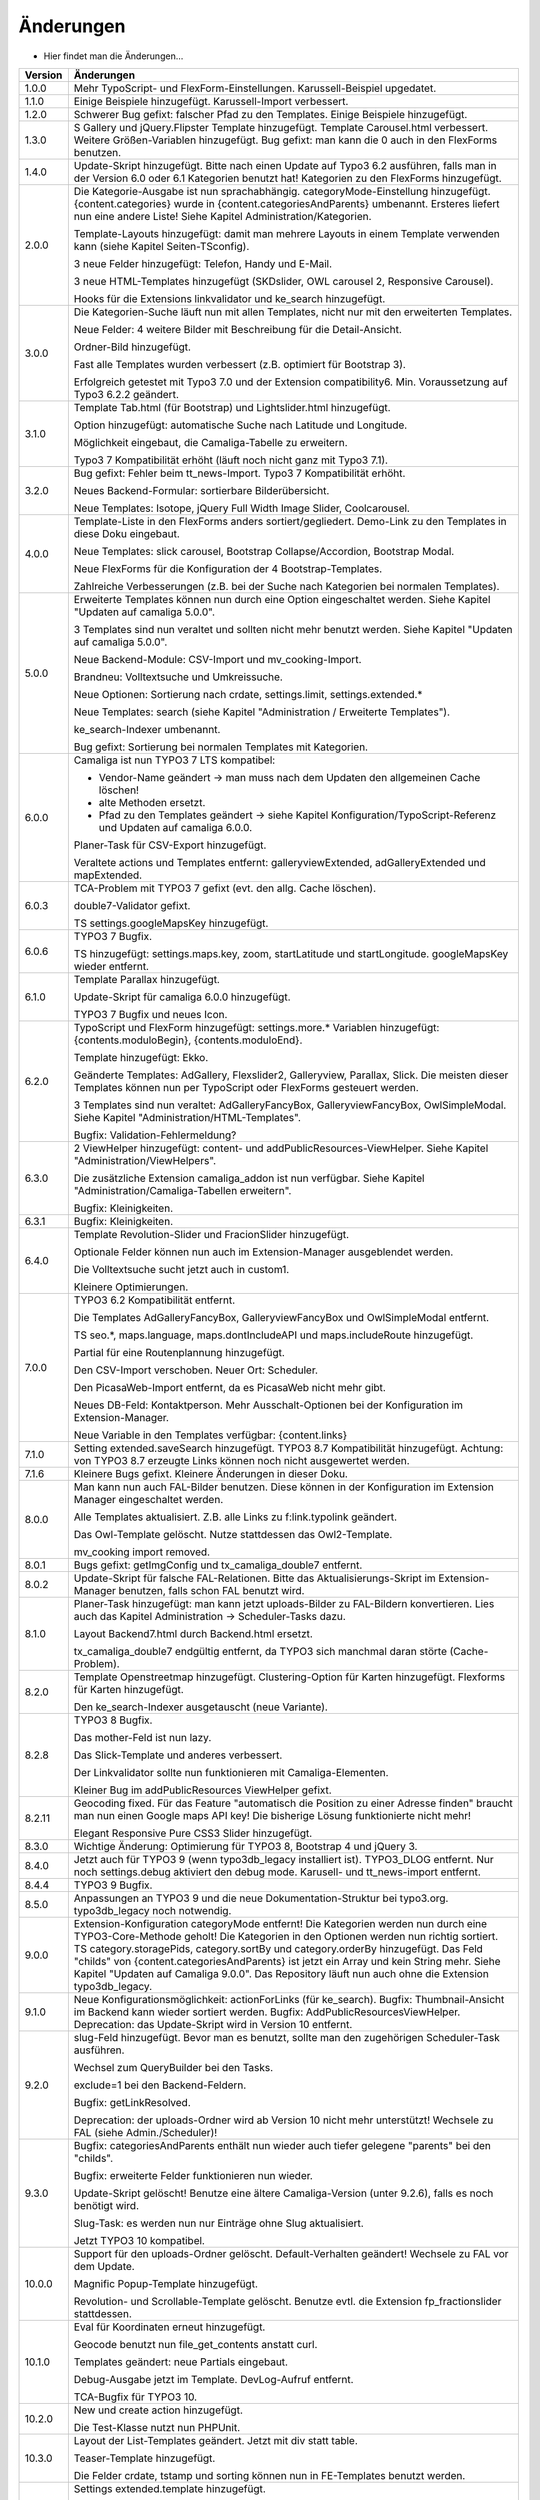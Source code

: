 ﻿

.. ==================================================
.. FOR YOUR INFORMATION
.. --------------------------------------------------
.. -*- coding: utf-8 -*- with BOM.

.. ==================================================
.. DEFINE SOME TEXTROLES
.. --------------------------------------------------
.. role::   underline
.. role::   typoscript(code)
.. role::   ts(typoscript)
   :class:  typoscript
.. role::   php(code)


Änderungen
----------

- Hier findet man die Änderungen...

==========  =====================================================================================================================
Version     Änderungen
==========  =====================================================================================================================
1.0.0       Mehr TypoScript- und FlexForm-Einstellungen. Karussell-Beispiel upgedatet.
1.1.0       Einige Beispiele hinzugefügt. Karussell-Import verbessert.
1.2.0       Schwerer Bug gefixt: falscher Pfad zu den Templates. Einige Beispiele hinzugefügt.
1.3.0       S Gallery und jQuery.Flipster Template hinzugefügt.
            Template Carousel.html verbessert.
            Weitere Größen-Variablen hinzugefügt.
            Bug gefixt: man kann die 0 auch in den FlexForms benutzen.
1.4.0       Update-Skript hinzugefügt. Bitte nach einen Update auf Typo3 6.2 ausführen,
            falls man in der Version 6.0 oder 6.1 Kategorien benutzt hat!
            Kategorien zu den FlexForms hinzugefügt.
2.0.0       Die Kategorie-Ausgabe ist nun sprachabhängig. categoryMode-Einstellung hinzugefügt.
            {content.categories} wurde in {content.categoriesAndParents} umbenannt. Ersteres liefert nun eine andere Liste!
            Siehe Kapitel Administration/Kategorien.

            Template-Layouts hinzugefügt: damit man mehrere Layouts in einem Template verwenden kann
            (siehe Kapitel Seiten-TSconfig).

            3 neue Felder hinzugefügt: Telefon, Handy und E-Mail.

            3 neue HTML-Templates hinzugefügt (SKDslider, OWL carousel 2, Responsive Carousel).

            Hooks für die Extensions linkvalidator und ke_search hinzugefügt.
3.0.0       Die Kategorien-Suche läuft nun mit allen Templates, nicht nur mit den erweiterten Templates.

            Neue Felder: 4 weitere Bilder mit Beschreibung für die Detail-Ansicht.

            Ordner-Bild hinzugefügt.

            Fast alle Templates wurden verbessert (z.B. optimiert für Bootstrap 3).

            Erfolgreich getestet mit Typo3 7.0 und der Extension compatibility6. Min. Voraussetzung auf Typo3 6.2.2
            geändert.
3.1.0       Template Tab.html (für Bootstrap) und Lightslider.html hinzugefügt.

            Option hinzugefügt: automatische Suche nach Latitude und Longitude.

            Möglichkeit eingebaut, die Camaliga-Tabelle zu erweitern.

            Typo3 7 Kompatibilität erhöht (läuft noch nicht ganz mit Typo3 7.1).
3.2.0       Bug gefixt: Fehler beim tt_news-Import.
            Typo3 7 Kompatibilität erhöht.

            Neues Backend-Formular: sortierbare Bilderübersicht.

            Neue Templates: Isotope, jQuery Full Width Image Slider, Coolcarousel.
4.0.0       Template-Liste in den FlexForms anders sortiert/gegliedert. Demo-Link zu den Templates in diese Doku eingebaut.

            Neue Templates: slick carousel, Bootstrap Collapse/Accordion, Bootstrap Modal.

            Neue FlexForms für die Konfiguration der 4 Bootstrap-Templates.

            Zahlreiche Verbesserungen (z.B. bei der Suche nach Kategorien bei normalen Templates).
5.0.0       Erweiterte Templates können nun durch eine Option eingeschaltet werden. Siehe Kapitel "Updaten auf camaliga 5.0.0".

            3 Templates sind nun veraltet und sollten nicht mehr benutzt werden. Siehe Kapitel "Updaten auf camaliga 5.0.0".

            Neue Backend-Module: CSV-Import und mv_cooking-Import.

            Brandneu: Volltextsuche und Umkreissuche.

            Neue Optionen: Sortierung nach crdate, settings.limit, settings.extended.*

            Neue Templates: search (siehe Kapitel "Administration / Erweiterte Templates").

            ke_search-Indexer umbenannt.

            Bug gefixt: Sortierung bei normalen Templates mit Kategorien.
6.0.0       Camaliga ist nun TYPO3 7 LTS kompatibel:

            - Vendor-Name geändert -> man muss nach dem Updaten den allgemeinen Cache löschen!
            - alte Methoden ersetzt.
            - Pfad zu den Templates geändert -> siehe Kapitel Konfiguration/TypoScript-Referenz und Updaten auf camaliga 6.0.0.

            Planer-Task für CSV-Export hinzugefügt.

            Veraltete actions und Templates entfernt: galleryviewExtended, adGalleryExtended und mapExtended.
6.0.3       TCA-Problem mit TYPO3 7 gefixt (evt. den allg. Cache löschen).

            double7-Validator gefixt.

            TS settings.googleMapsKey hinzugefügt.
6.0.6       TYPO3 7 Bugfix.

            TS hinzugefügt: settings.maps.key, zoom, startLatitude und startLongitude. googleMapsKey wieder entfernt.
6.1.0       Template Parallax hinzugefügt.

            Update-Skript für camaliga 6.0.0 hinzugefügt.

            TYPO3 7 Bugfix und neues Icon.
6.2.0       TypoScript und FlexForm hinzugefügt: settings.more.* Variablen hinzugefügt: {contents.moduloBegin}, {contents.moduloEnd}.

            Template hinzugefügt: Ekko.

            Geänderte Templates: AdGallery, Flexslider2, Galleryview, Parallax, Slick.
            Die meisten dieser Templates können nun per TypoScript oder FlexForms gesteuert werden.

            3 Templates sind nun veraltet: AdGalleryFancyBox, GalleryviewFancyBox, OwlSimpleModal.
            Siehe Kapitel "Administration/HTML-Templates".

            Bugfix: Validation-Fehlermeldung?
6.3.0       2 ViewHelper hinzugefügt: content- und addPublicResources-ViewHelper. Siehe Kapitel "Administration/ViewHelpers".

            Die zusätzliche Extension camaliga_addon ist nun verfügbar. Siehe Kapitel "Administration/Camaliga-Tabellen erweitern".

            Bugfix: Kleinigkeiten.
6.3.1       Bugfix: Kleinigkeiten.
6.4.0       Template Revolution-Slider und FracionSlider hinzugefügt.

            Optionale Felder können nun auch im Extension-Manager ausgeblendet werden.

            Die Volltextsuche sucht jetzt auch in custom1.

            Kleinere Optimierungen.
7.0.0       TYPO3 6.2 Kompatibilität entfernt.

            Die Templates AdGalleryFancyBox, GalleryviewFancyBox und OwlSimpleModal entfernt.

            TS seo.*, maps.language, maps.dontIncludeAPI und maps.includeRoute hinzugefügt.

            Partial für eine Routenplannung hinzugefügt.

            Den CSV-Import verschoben. Neuer Ort: Scheduler.

            Den PicasaWeb-Import entfernt, da es PicasaWeb nicht mehr gibt.

            Neues DB-Feld: Kontaktperson. Mehr Ausschalt-Optionen bei der Konfiguration im Extension-Manager.

            Neue Variable in den Templates verfügbar: {content.links}
7.1.0       Setting extended.saveSearch hinzugefügt.
            TYPO3 8.7 Kompatibilität hinzugefügt. Achtung: von TYPO3 8.7 erzeugte Links können noch nicht ausgewertet werden.
7.1.6       Kleinere Bugs gefixt. Kleinere Änderungen in dieser Doku.
8.0.0       Man kann nun auch FAL-Bilder benutzen. Diese können in der Konfiguration im Extension Manager eingeschaltet werden.

            Alle Templates aktualisiert. Z.B. alle Links zu f:link.typolink geändert.

            Das Owl-Template gelöscht. Nutze stattdessen das Owl2-Template.

            mv_cooking import removed.
8.0.1       Bugs gefixt: getImgConfig und tx_camaliga_double7 entfernt.
8.0.2       Update-Skript für falsche FAL-Relationen.
            Bitte das Aktualisierungs-Skript im Extension-Manager benutzen, falls schon FAL benutzt wird.
8.1.0       Planer-Task hinzugefügt: man kann jetzt uploads-Bilder zu FAL-Bildern konvertieren.
            Lies auch das Kapitel Administration → Scheduler-Tasks dazu.

            Layout Backend7.html durch Backend.html ersetzt.

            tx_camaliga_double7 endgültig entfernt, da TYPO3 sich manchmal daran störte (Cache-Problem).
8.2.0       Template Openstreetmap hinzugefügt. Clustering-Option für Karten hinzugefügt. Flexforms für Karten hinzugefügt.

            Den ke_search-Indexer ausgetauscht (neue Variante).
8.2.8       TYPO3 8 Bugfix.

            Das mother-Feld ist nun lazy.

            Das Slick-Template und anderes verbessert.

            Der Linkvalidator sollte nun funktionieren mit Camaliga-Elementen.

            Kleiner Bug im addPublicResources ViewHelper gefixt.
8.2.11      Geocoding fixed. Für das Feature "automatisch die Position zu einer Adresse finden" braucht man nun einen Google
            maps API key! Die bisherige Lösung funktionierte nicht mehr!

            Elegant Responsive Pure CSS3 Slider hinzugefügt.
8.3.0       Wichtige Änderung: Optimierung für TYPO3 8, Bootstrap 4 und jQuery 3.
8.4.0       Jetzt auch für TYPO3 9 (wenn typo3db_legacy installiert ist).
            TYPO3_DLOG entfernt. Nur noch settings.debug aktiviert den debug mode.
            Karusell- und tt_news-import entfernt.
8.4.4       TYPO3 9 Bugfix.
8.5.0       Anpassungen an TYPO3 9 und die neue Dokumentation-Struktur bei typo3.org. typo3db_legacy noch notwendig.
9.0.0       Extension-Konfiguration categoryMode entfernt! Die Kategorien werden nun durch eine TYPO3-Core-Methode geholt!
            Die Kategorien in den Optionen werden nun richtig sortiert.
            TS category.storagePids, category.sortBy und category.orderBy hinzugefügt.
            Das Feld "childs" von {content.categoriesAndParents} ist jetzt ein Array und kein String mehr.
            Siehe Kapitel "Updaten auf Camaliga 9.0.0".
            Das Repository läuft nun auch ohne die Extension typo3db_legacy.
9.1.0       Neue Konfigurationsmöglichkeit: actionForLinks (für ke_search).
            Bugfix: Thumbnail-Ansicht im Backend kann wieder sortiert werden.
            Bugfix: AddPublicResourcesViewHelper.
            Deprecation: das Update-Skript wird in Version 10 entfernt.
9.2.0       slug-Feld hinzugefügt. Bevor man es benutzt, sollte man den zugehörigen Scheduler-Task ausführen.

            Wechsel zum QueryBuilder bei den Tasks.
            
            exclude=1 bei den Backend-Feldern.
            
            Bugfix: getLinkResolved.
            
            Deprecation: der uploads-Ordner wird ab Version 10 nicht mehr unterstützt! Wechsele zu FAL (siehe Admin./Scheduler)!
9.3.0       Bugfix: categoriesAndParents enthält nun wieder auch tiefer gelegene "parents" bei den "childs".

            Bugfix: erweiterte Felder funktionieren nun wieder.
            
            Update-Skript gelöscht! Benutze eine ältere Camaliga-Version (unter 9.2.6), falls es noch benötigt wird.
            
            Slug-Task: es werden nun nur Einträge ohne Slug aktualisiert.
            
            Jetzt TYPO3 10 kompatibel.
10.0.0      Support für den uploads-Ordner gelöscht. Default-Verhalten geändert! Wechsele zu FAL vor dem Update.
            
            Magnific Popup-Template hinzugefügt.
            
            Revolution- und Scrollable-Template gelöscht. Benutze evtl. die Extension fp_fractionslider stattdessen.
10.1.0      Eval für Koordinaten erneut hinzugefügt.
            
            Geocode benutzt nun file_get_contents anstatt curl.
            
            Templates geändert: neue Partials eingebaut.
            
            Debug-Ausgabe jetzt im Template. DevLog-Aufruf entfernt.
            
            TCA-Bugfix für TYPO3 10.
10.2.0      New und create action hinzugefügt.

            Die Test-Klasse nutzt nun PHPUnit.
10.3.0      Layout der List-Templates geändert. Jetzt mit div statt table.
            
            Teaser-Template hinzugefügt.
            
            Die Felder crdate, tstamp und sorting können nun in FE-Templates benutzt werden.
10.4.0      Settings extended.template hinzugefügt.

            ke-search Hook aktualisiert.

            AddPublicResourcesViewHelper: addSlash-argument erneut aktiviert.

            TCA-Bugfix für TYPO3 10.
11.0        Erste Version für TYPO3 11. Kein Support mehr für TYPO3 9.

            Positionsbestimmung mittels Openstreetmap-API ist nun auch möglich.

            Breaking: Template Fractionslider entfernt! Dafür das Template Nanogallery2 hinzugefügt.

            Breaking: den Slug-Task durch einen Slug-Command ersetzt. Man sollte den Task vor dem Update löschen.
            Andernfalls muss man "Rebuild PHP Autoload Information" ausführen.

            Breaking: die nicht mehr benötigte Variable {fal} entfernt.

            Bugfix: ignoriere nicht die ausgewählten Ordner (Datensatzsammlung) bei einer Kategorien-Suche.
11.0.3      Bugfix für TYPO3 11.5.0.

            Ordner css nach Css umbenannt!

            ListExtended-Template: die Suche nutzt jetzt auch die search-Action.
11.1        Den Viewhelper cam:addPublicResources ersetzt (da "deprecated"). Benutze f:asset.css oder f:asset.script stattdessen.

            Neue Methode zum ändern des Seitentitels und der Metatags. Utility PageTitle entfernt.

            Bugfix für TYPO3 11 (z.B. das Backend-Layout an TYPO3 11 angepasst) und PHP 8.

11.2        Der ke_search Indexer braucht nun mind. ke_search Version 4.0.0.

            searchCoordinatesInBE hinzugefügt zur Extension-Konfiguration. Damit kann man die Suche nach den Koordinaten einer Adresse im Backend einschalten.

            Refactoring. Wichtig: der System-Cache muss nach dem Update geleert werden!

            Bugfix für PHP 8.

11.3        Setting extendedCategoryMode hinzugefügt. Leere Kategorie-Einträge werden nun beim Suchformular ignoriert.

            Bugfix: Metadaten der Bilder werden nun wieder richtig ausgegeben.

            Bugfix: ignoriere die Datensatzsammlung nicht. Verhindert, dass man sich alle Camaliga-Elemente ansehen kann.

12.0        Breaking: alle Plugins müssen per Update-Skript (im Install-Tool) umgestellt werden!

            Breaking: der Viewhelper cam:addPublicResources wurde entfernt.

            Breaking: die Templates AdGallery, Coolcarousel und Test wurden entfernt.

            Breaking: der Slug-Task wurde gelöscht.

            Neue Konfigurationsmöglichkeit: pluginForLinks (für ke_search).

            Achtung: wenn man eigene Templates benutzt, muss man z.B. pluginName="show" zu Links zu Single-Seiten hinzufügen,
            falls man pageUid="{settings.showId}" benutzt.

12.0.3      Die show-/search-action ist nun in einem showExtended/map-Plugin auch erlaubt.

            Bugfix: Plugin-Updater.

12.1.0      Wichtige Änderung: die Bootstrap-Templates unterstützen nun Bootstrap 5 statt Bootstrap 4.

13.0.0      Refactored mit dem rector-Tool.

            Setting errorId ist neu: wenn keine uid angegeben ist, kann eine Weiterleitung eingerichtet werden.

            Ignore validation in der show- und showExtended-action entfernt!

13.0.1      Sortierung im Backend-Modul klappt wieder.
==========  =====================================================================================================================